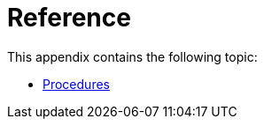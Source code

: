 [appendix]
[[reference]]
= Reference
:description: Appendix reference for Neo4j configuration settings and Neo4j procedures.

This appendix contains the following topic:

* xref:reference/procedures.adoc[Procedures]


